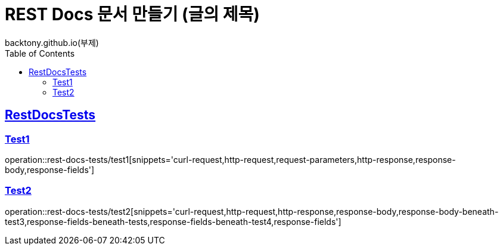 = REST Docs 문서 만들기 (글의 제목)
backtony.github.io(부제)
:doctype: book
:icons: font
:source-highlighter: highlightjs // 문서에 표기되는 코드들의 하이라이팅을 highlightjs를 사용
:toc: left // toc (Table Of Contents)를 문서의 좌측에 두기
:toclevels: 2
:sectlinks:

[[RestDocsTests]]
== RestDocsTests

[[Test1]]
=== Test1
operation::rest-docs-tests/test1[snippets='curl-request,http-request,request-parameters,http-response,response-body,response-fields']

[[Test2]]
=== Test2
operation::rest-docs-tests/test2[snippets='curl-request,http-request,http-response,response-body,response-body-beneath-test3,response-fields-beneath-tests,response-fields-beneath-test4,response-fields']